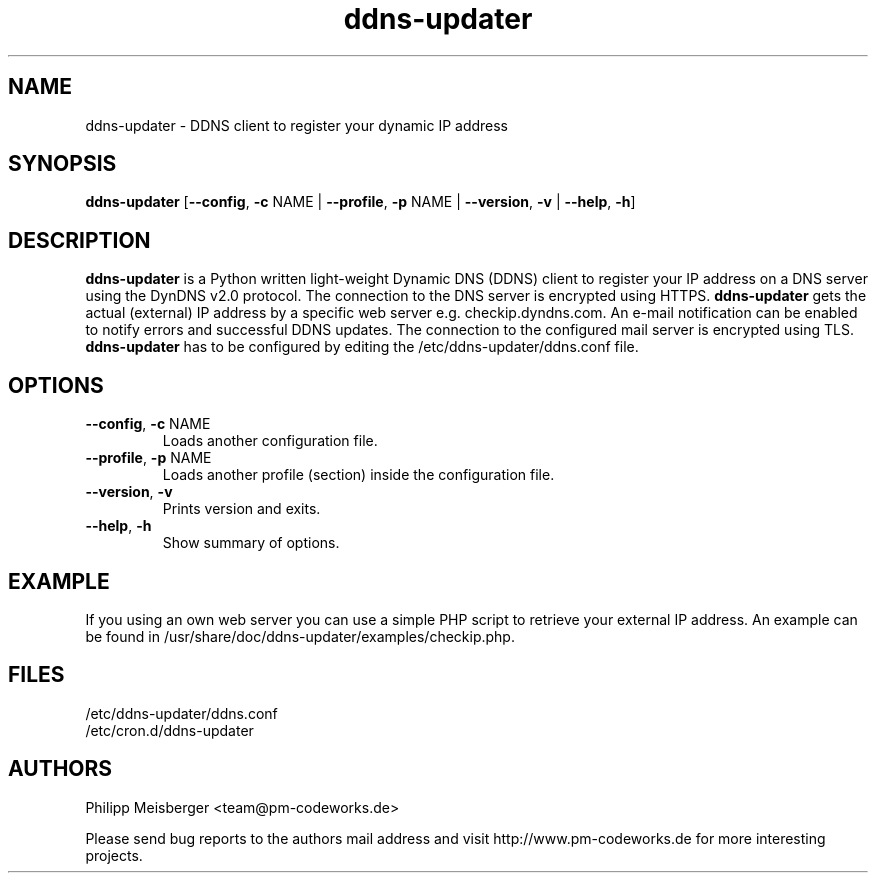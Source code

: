 .TH ddns-updater 1 "December 2014" "" "DDNS Updater"

.SH NAME
ddns-updater \- DDNS client to register your dynamic IP address

.SH SYNOPSIS
.nf
.fam C
\fBddns-updater\fP [\fB--config\fR, \fB-c\fR NAME | \fB--profile\fR, \fB-p\fR NAME | \fB--version\fR, \fB-v\fR | \fB--help\fR, \fB-h\fR]
.fam T
.fi

.SH DESCRIPTION
\fBddns-updater\fP is a Python written light-weight Dynamic DNS (DDNS) client to register your IP address on a DNS server using the DynDNS v2.0 protocol. The connection to the DNS server is encrypted using HTTPS. \fBddns-updater\fP gets the actual (external) IP address by a specific web server e.g. checkip.dyndns.com. An e-mail notification can be enabled to notify errors and successful DDNS updates. The connection to the configured mail server is encrypted using TLS. \fBddns-updater\fP has to be configured by editing the /etc/ddns-updater/ddns.conf file.

.SH OPTIONS
.TP
.B
\fB--config\fR, \fB-c\fR NAME
Loads another configuration file.

.TP
.B
\fB--profile\fR, \fB-p\fR NAME
Loads another profile (section) inside the configuration file.

.TP
.B
\fB--version\fR, \fB-v\fR
Prints version and exits.

.TP
.B
\fB--help\fR, \fB-h\fR
Show summary of options.
.PP

.SH EXAMPLE
If you using an own web server you can use a simple PHP script to retrieve your external IP address. An example can be found in /usr/share/doc/ddns-updater/examples/checkip.php.

.SH FILES
/etc/ddns-updater/ddns.conf
.br
/etc/cron.d/ddns-updater

.SH AUTHORS
Philipp Meisberger <team@pm-codeworks.de>

Please send bug reports to the authors mail address and visit http://www.pm-codeworks.de for more interesting projects.
